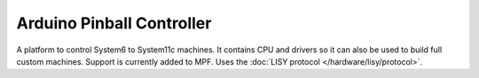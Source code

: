 Arduino Pinball Controller
==========================

A platform to control System6 to System11c machines.
It contains CPU and drivers so it can also be used to build full custom
machines.
Support is currently added to MPF.
Uses the :doc:`LISY protocol </hardware/lisy/protocol>`.
